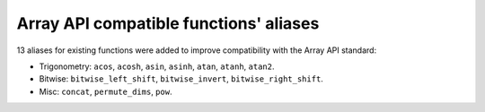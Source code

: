Array API compatible functions' aliases
---------------------------------------

13 aliases for existing functions were added to improve compatibility with the Array API standard:

* Trigonometry: ``acos``, ``acosh``, ``asin``, ``asinh``, ``atan``, ``atanh``, ``atan2``.

* Bitwise: ``bitwise_left_shift``, ``bitwise_invert``, ``bitwise_right_shift``.

* Misc: ``concat``, ``permute_dims``, ``pow``.
